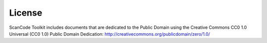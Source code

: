 License
=======

ScanCode Toolkit includes documents that are dedicated to the Public Domain using the
Creative Commons CC0 1.0 Universal (CC0 1.0) Public Domain Dedication:
http://creativecommons.org/publicdomain/zero/1.0/
